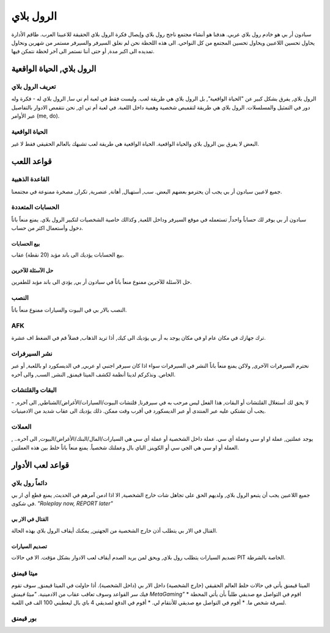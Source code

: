 #############
الرول بلاي
#############

سبادون أر بي هو خادم رول بلاي عربي. هدفنا هو أنشاء مجتمع ناجح رول بلاي وإيصال فكرة الرول بلاي الحقيقة للاعبينا العرب.
طاقم الأدارة يحاول تحسين اللاعبين ويحاول تحسين المجتمع من كل النواحي.
الى هذه اللحظة نحن لم نغلق السيرفر والسيرفر مستمر من شهرين ونحاول تمديده الى اكبر مدة, أو حتى أننا نستمر الى آخر لحظة نتمكن فيها.

الرول بلاي, الحياة الواقعية
*****************

تعريف الرول بلاي
==================
الرول بلاي, يفرق بشكل كبير عن "الحياة الواقعية", بل الرول بلاي هي طريقة لعب. وليست فقط في لعبة أم تي سا, الرول بلاي له -
فكرة وله دور في التمثيل والمسلسلات. 
الرول بلاي هي طريقة لتقميص شخصية وهمية داخل اللعبة.
في لعبة أم تي اي, نحن نتقمص الادوار بالتفاصيل عبر الأوامر (me, do).

الحياة الواقعية
=================
البعض لا يفرق بين الرول بلاي والحياة الواقعية. الحياة الواقعية هي طريقة لعب تشبهك بالعالم الحقيقي فقط لا غير.


قواعد اللعب
*****************

القاعدة الذهبية
================
جميع لاعبين سبادون أر بي يجب أن يحترمو بعضهم البعض. سب, أستهبال, أهانة, عنصرية, تكرار, مصخرة ممنوعة في مجتمعنا.

الحسابات المتعددة
==================
سبادون أر بي يوفر لك حساباً واحداً, تستعمله في موقع السيرفر وداخل اللعبة, وكذالك خاصية الشخصيات لتكبير الرول بلاي. يمنع منعاً باتاً دخول وأستعمال اكثر من حساب.

بيع الحسابات
----------------
بيع الحسابات يؤديك الى باند مؤبد (20 نقطة) عقاب.

حل الآسئلة للآخرين
----------------
حل الآسئلة للآخرين ممنوع منعاً باتاً في سبادون أر بي, يؤدي الى باند مؤبد للطفرين.

النصب
=====
النصب بالار بي في البيوت والسيارات ممنوع منعاً باتاً.

AFK
===
ترك جهازك في مكان عام او في مكان يوجد به أر بي يؤديك الى كيك, أذا تريد الذهاب, فضلاً قم في الضغط اف عشرة.

نشر السيرفرات
==============
نحترم السيرفرات الآخرى, ولاكن يمنع منعاً باتاً النشر في السيرفرات سواء اذا كان سيرفر اجنبي او عربي, في الديسكورد او باللعبة, أو عبر الخاص. ونذكركم لدينا أنظمة لكشف الميتا قيمنق, النشر, السب, والى آخره.

البقات والقلتشات
=================
لا يحق لك أستغلال القلتشات أو البقات, هذا الفعل ليس مرحب به في سيرفرنا, قلتشات البيوت/السيارات/الأغراض/الشناطي, الى آخره, -
يجب أن تشتكي عليه عبر المنتدى أو عبر الديسكورد في أقرب وقت ممكن.
ذلك يؤديك الى عقاب شديد من الادمينيات.

العملات
======
يوجد عملتين, عملة او او سي وعملة أي سي. عملة داخل الشخصية أو عملة أي سي هي السيارات/المال/البنك/الأغراض/البيوت, الى آخره.. , العملة أو او سي هي الجي سي أو الكوينز, الباي بال وعملتك شخصياً. يمنع منعاً باتاً خلط بين هذه العملتين.


قواعد لعب الأدوار
*****************

دائماً رول بلاي
==============
جميع اللاعبين يجب أن يتبعو الرول بلاي, ولديهم الحق على تجاهل شات خارج الشخصية, الا اذا ادمن آمرهم في الحديث, يمنع قطع أي ار بي في شكوى.
*"Roleplay now, REPORT later"*

القتال في الار بي
-----------------
القتال في الار بي يتطلب أذن خارج الشخصية من الجهتين, يمكنك أيقاف الرول بلاي بهذه الحالة.

تصديم السيارات
---------------
تصديم السيارات يتطلب رول بلاي, ويحق لمن يريد الصدم أيقاف لعب الادوار بشكل مؤقت.
الا في حالات PIT الخاصة بالشرطة.

ميتا قيمنق
===========
الميتا قيمنق يأتي في حالات خلط العالم الحقيقي (خارج الشخصية) داخل الار بي (داخل الشخصية). أذا حاولت في الميتا قيمنق, سوف تقوم فيك سر القواعد وسوف تعاقب عقاب من الادمينية.
*"ميتا قيمنق MetaGaming"*
* اقوم في التواصل مع صديقي طلباً بأن يأتي المحطة لسرقة شخص ما.
* أقوم في التواصل مع صديقي للأنتقام لي.
* أقوم في الدفع لصديقي 4 باي بال ليعطيني 100 الف في اللعبة.

بور قيمنق
==========
